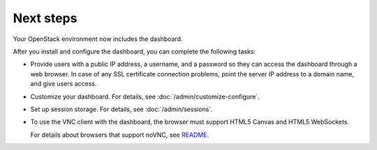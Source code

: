 ==========
Next steps
==========

Your OpenStack environment now includes the dashboard.

After you install and configure the dashboard, you can
complete the following tasks:

* Provide users with a public IP address, a username, and a password
  so they can access the dashboard through a web browser. In case of
  any SSL certificate connection problems, point the server
  IP address to a domain name, and give users access.

* Customize your dashboard. For details, see :doc:`/admin/customize-configure`.

* Set up session storage. For details, see :doc:`/admin/sessions`.

* To use the VNC client with the dashboard, the browser
  must support HTML5 Canvas and HTML5 WebSockets.

  For details about browsers that support noVNC, see
  `README
  <https://github.com/novnc/noVNC/blob/master/README.md>`__.
